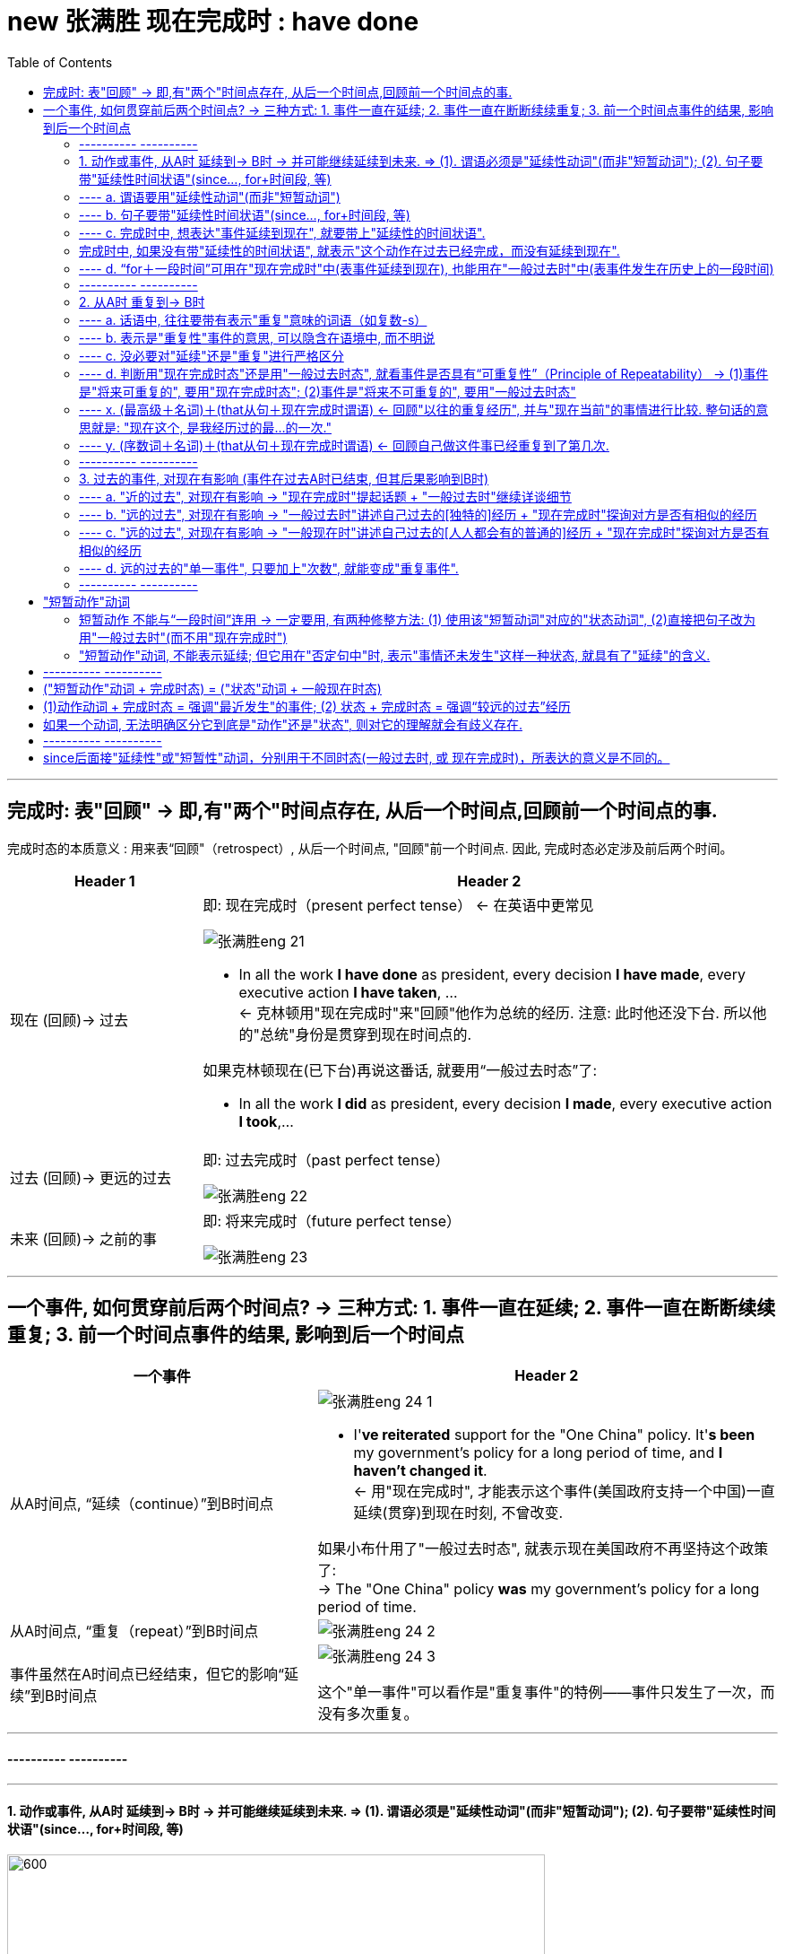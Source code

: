 
= new 张满胜 现在完成时 : have done
:toc:

---

== 完成时: 表"回顾" ->  即,有"两个"时间点存在, 从后一个时间点,回顾前一个时间点的事.

完成时态的本质意义 : 用来表“回顾"（retrospect）, 从后一个时间点, "回顾"前一个时间点. 因此, 完成时态必定涉及前后两个时间。

[cols="1a,3a"]
|===
|Header 1 |Header 2

|现在 (回顾)-> 过去
|即: 现在完成时（present perfect tense） <- 在英语中更常见

image:../00 英语语法常识/img_engGram/张满胜eng 21.jpg[]

- In all the work *I have done* as president, every decision *I have made*, every executive action *I have taken*, ... +
<- 克林顿用"现在完成时"来"回顾"他作为总统的经历. 注意: 此时他还没下台. 所以他的"总统"身份是贯穿到现在时间点的.

如果克林顿现在(已下台)再说这番话, 就要用“一般过去时态”了:

- In all the work *I did* as president, every decision *I made*, every executive action *I took*,...


|过去 (回顾)-> 更远的过去
|即: 过去完成时（past perfect tense）

image:../00 英语语法常识/img_engGram/张满胜eng 22.jpg[]

|未来 (回顾)-> 之前的事
|即: 将来完成时（future perfect tense）

image:../00 英语语法常识/img_engGram/张满胜eng 23.jpg[]
|===

---

== 一个事件, 如何贯穿前后两个时间点? -> 三种方式: 1. 事件一直在延续; 2. 事件一直在断断续续重复; 3. 前一个时间点事件的结果, 影响到后一个时间点

[cols="2a,3a"]
|===
|一个事件 |Header 2

|从A时间点, “延续（continue）”到B时间点
|image:../00 英语语法常识/img_engGram/张满胜eng 24-1.jpg[]

- I'*ve reiterated* support for the "One China" policy. It'*s been* my government's policy for a long period of time, and *I haven't changed it*. +
<- 用"现在完成时", 才能表示这个事件(美国政府支持一个中国)一直延续(贯穿)到现在时刻, 不曾改变.

如果小布什用了"一般过去时态", 就表示现在美国政府不再坚持这个政策了: +
-> The "One China" policy *was* my government's policy for a long period of time.


|从A时间点, “重复（repeat）”到B时间点
|image:../00 英语语法常识/img_engGram/张满胜eng 24-2.jpg[]

|事件虽然在A时间点已经结束，但它的影响“延续”到B时间点
|image:../00 英语语法常识/img_engGram/张满胜eng 24-3.jpg[]

这个"单一事件"可以看作是"重复事件"的特例——事件只发生了一次，而没有多次重复。

|===

---

==== ---------- ----------

---

==== 1. 动作或事件, 从A时 延续到-> B时 -> 并可能继续延续到未来.  => (1). 谓语必须是"延续性动词"(而非"短暂动词"); (2). 句子要带"延续性时间状语"(since..., for+时间段, 等)


image:../00 英语语法常识/img_engGram/张满胜eng 25.svg[600,600]

注意以下几点:

1. 上图中两个黑点,表示"现在"和"过去"两个时间；实箭头表示动作在"延续"；虚箭头表示动作"可能持续到将来"。

2. 为了表示事件是"延续性"的, *谓语也要用能够表示"延续性含义"的动词 (而不能用"短暂动词").*

3. 为了表达出"事件延续至今", 因此**句子要带上“延续性时间状语”（durational adverbials）连用**(如, since＋时间点或从句; for＋时间段, 等等), 以说明某个动作或状态持续到现在有多久了。 +
反过来说, *完成时中, 如果没有带"延续性的时间状语", 就表示"这个动作在过去已经完成，而没有延续到现在".*

---

==== ---- a. 谓语要用"延续性动词"(而非"短暂动词")

[cols="1a,1a"]
|===
|Header 1 |Header 2

|- All of my life *I have lived(延续性动词) by a code* /and the code is simple: ...
|特洛伊的大王子郝克托尔（Hector）用了"完成时态"，表示从"过去"到"现在"自己一直所坚持的人生价值理念。


|- *I have fallen(短暂动词) in love* for eight years. ×
- *I have married*(短暂动词) for over a year. ×
|这里的fall和marry都是短暂动词，无法与延续性的时间状语（如 for eight years）连用。即: 两者存在冲突, 无法共存.

既然"短暂动词"和"延续性时间状语"有冲突, 无法共存, 那就去掉其中一个, 句子就正确了:

- I have fallen(短暂动词) in love. √


|- I *have been married(a.)* for over a year. I am happily married.
|"现在完成时态"表示“延续”思维，即从过去一直延续到现在的“已婚”的状态。

*注意: marry都是短暂动词，无法与延续性的时间状语连用。所以，这里的 married 其实是形容词. 否则这句话就是语法错误了.*
|===

---

==== ---- b. 句子要带"延续性时间状语"(since..., for+时间段, 等)

“延续性时间状语”（durational adverbials）包括:

[cols="2a,3a"]
|===
|Header 1 |Header 2

|since＋时间点或从句
|*Since time began*, man *has lived in fear of fire*. 自古以来，人们就害怕发生火灾。

|for＋时间段
|Great changes *have taken place* in Beijing *for the past few years*. 近几年来，北京发生了巨大的变化。

|“到目前为止”，“迄今为止” +
这样的时间短语有：until now, up until now, up to now, up till now 和 so far 等。
|We *have [up until now] failed* to take(v.) any action to decide on a common language that would further communication between nations.
迄今为止，我们尚未采取任何措施来确定一种国际通用语言，以促进各国之间的交流。


|“在最近几个／年／月以来” +
这样的时间短语有：in the past few years, over the past few years, during the last three months, for the last few centuries, through centuries 和 throughout history 等。
|*Throughout history* man *has had to accept the fact that*... 自古以来，人类就不得不接受这样的事实：...

|===

---

==== ---- c. 完成时中, 想表达"事件延续到现在", 就要带上"延续性的时间状语".


比较:


|===
|Header 1 |Header 2

|*I have lived in China* for 3 years.
|<- 表示"我住"的状态贯穿到现在时刻, 即"我还在中国居住着"

|*I lived in China* for 3 years.
|<- 只是说“我”曾经在中国生活过三年，而现在已经不住在中国了。这里三年的起止时间，何时开始，何时离开中国，我们无从知晓。
|===

---

==== 完成时中, 如果没有带"延续性的时间状语", 就表示"这个动作在过去已经完成，而没有延续到现在".

比较:

[cols="1a,1a"]
|===
|带 "延续性的时间状语" for ... years  +
 -> 表示动作**延续到现在** |没带 "延续性的时间状语"  +
 -> 表示动作**在过去已完成, 没有延续到现在**

|- John has lived in Paris *for ten years*.  +
-> 表示John现在还在巴黎生活
|- John has lived in Paris.  +
-> 没带延续性的时间状语, 就表示"他已不住在巴黎了. 他曾经在巴黎生活过."

注意 : 只有在特殊的上下文语境中，John has lived in Paris. 这句话才有可能当“延续”讲。

|
|- *You've been in love*, of course. If not, you've got it to come. +
-> have been in love后面没有接"延续性的时间状语"，所以这句的意思是“你曾经恋爱过吧”，而不是“你一直恋爱到现在”。

|- I have been married *for a year*. +
-> 结婚的状态"延续"到了现在. 即我结婚已经有一年了。
|- I have been married. +
-> 动作状态没有延续到现在. 即: 我曾经结过婚.  +
言外之意是：“我”现在要么离婚了，要么丧偶了，总之是单身（single）。

注意: 说这种话是中国学生常犯的一个错误。你想表达“我已经结婚了”，却说成 I have been married. 而没有带 for..., 则老外会理解成"我结过婚，后来离婚了。"

|- His father *has been dead* for three years. √
|- His father *has been dead*. × +
-> 没带"延续性时间状语", 就表示动作(die)没延续到现在. 这句话的意思就变成: 他爸爸曾经死过。(后来又复活了)

这句话是有问题的! 所以，对于像“死亡”这样天然不具有重复性的事件，就不能用"现在完成时".

---

那么“他爸爸已死”英文怎么说？

-  只单纯陈述"已经过世了"这一事实 : His father *is dead(a.)*.  +
- 表达"他爸爸之死"对他现在造成了影响 : His father *has died*.

|
|- I have been old. × +
-> “我曾经老过”，言外之意是我现在又年轻了。

所以你只能说, 自己曾经年轻过 : I have been young. (young 没有延续到现在, 所以我现在老了)

|===


---

==== ---- d. “for＋一段时间”可用在"现在完成时"中(表事件延续到现在), 也能用在"一般过去时"中(表事件发生在历史上的一段时间)

[cols="1a,1a"]
|===
|现在完成时 |一般过去时

|- *I have lived in China* for 3 years. +
-> 表示"我住"的状态贯穿到现在时刻, 即"我当前还在中国住着".
|- *I lived in China* for 3 years. +
-> 只是说我"过去曾经"在中国生活过三年(具体起止时间未知)，现在已经不住在中国了。

|===

---

==== ---------- ----------

---

====  2. 从A时 重复到-> B时

所谓“重复事件”，就是站在"现在"的角度, 回顾"到目前为止"的一个时间段内（a time period up to now），某一活动或事件重复发生了多次。

image:../00 英语语法常识/img_engGram/张满胜eng 26.jpg[]

其实，把一个"延续性"事件（continuous activity）"断断续续化, 就变成了"重复性"事件（repeated activity）. 所以两者只是同一本体的不同表象而已.

所以, 有时我们不容易对二者(是"延续"? 还是"重复"?)进行严格的区分。那就不必强求区分. 直接用完成时即可.




[cols="1a,1a"]
|===
|Header 1 |Header 2

|- In all the work *I have done* 重复 as president, every decision *I have made* 重复, every executive action *I have taken* 重复, ...
|克林顿表示在他的八年总统任职期间，他“重复不断”地在 have done, have made decisions, have taken action, have proposed and signed bills。 +
克林顿不可能一直毫不间断地（continuously）在“签署法案”，这一签就持续了八年，而是表示在八年的总统任职期间，他“多次重复”签署各种不同的法案。


|- Tom Cruise *has been* 延续 Hollywood's leading man *for the last over 20 years*. ...  He moved to New York and appeared in a few teen movies before starring in his first big hit, Top Gun in 1986. Since then *he has made* 重复 hit after hit movies.
|这段话里有两个现在完成时态：has been和has made :  +
-> has been表示一个延续的状态, 即过去二十多年来，汤姆·克鲁斯一直是好莱坞的一线男演员。 +
-> has made 表示一个"重复"意义, 即阿汤哥一次又一次地好戏不断.

*可见，"完成时态"的这两种思维表达, 经常同时出现。*

|- I'*ve been* 延续 in Canada *for six months*. I'*ve met* 重复 many new friends.
|-> have been 表"*延续*"意味. +
-> met 表"*重复*"

我来加拿大已经六个月了，我认识了很多新朋友。
|===




注意以下几点:

1. 既然你用"完成时态"来表示"重复性"事件, 那你的说话语句中, 往往就应带有表示"重复"意味的词语（如复数-s）.
2. "重复性"事件可以在话语中不"明着"出现, 而是隐含在语境中.

3. 既然事件能"重复"到未来, 你说话时, 句子里就不能带上"确定的过去时间状语"（如yesterday和last night）! 因为过去时间状语表明事件在"过去"已经完成, 就不存在延续或重复到"将来"的可能了.

---

==== ---- a. 话语中, 往往要带有表示"重复"意味的词语（如复数-s）

[cols="1a,1a"]
|===
|Header 1 |Header 2

|- *I have had 重复 so many teachers* in my life. ... The teachers that *I have valued and enjoyed* 重复 most of all, though, *have been* 重复 the teachers who taught me about love.
|-> 作者用众多的"现在完成时态", 表示 “*回顾*”自己曾经遇到过的很多可以作为自己老师的人(即"重复性事件" repeated events). +
-> “*多次遇到*”, 可从so many 以及名词复数teachers看出来。

|比如上例中的：

- I have had *teachers* in school.
- ...*every decision* I have made, *every executive* action I have taken, *every bill* I have proposed and signed,...
- Since then he has made *hit after hit* movies.
- I've met *many* new friends.
- You've changed your mind *a dozen times* in a few minutes!

|so many、名词复数-s（如teachers, movies, friends）、every、hit after hit、many 以及表示次数的 a dozen times 等“语言标示”, 都表示"多次重复"的事件或活动.
|===


---

==== ---- b. 表示是"重复性"事件的意思, 可以隐含在语境中, 而不明说


有时，句中并没出现上述这样明确表示重复活动的“语言标示”，但重复性思维, 隐含在说话的语境中。

[cols="1a,2a"]
|===
|Header 1 |Header 2

|- "For us this *has been* the most perfect way to remember her, and this is how she *would want* to be remembered."
|这是威廉王子, 在纪念其母亲戴安娜的音乐会上说的。为什么他不说is, 而使用完成时态 has been?

其背境是: 自戴安娜去世10年来，英国举办过各种纪念活动。现在，威廉王子显然**是在“回顾”过去10年的各种重复性活动**，说这次音乐会“是迄今为止的纪念她的最佳方式”. 所以说成 For us this has been..., 即暗示未来还会继续有其他活动.

如果他用"一般现在时态"说成 For us this *is* the most perfect way to remember her,... 那么**根据"一般现在时态"的意味特征 ——表示从过去,到现在,直至将来的一个永恒的状态，则意味着这次音乐会作为纪念戴安娜的方式是“前无古人，后无来者”的，是永远无法被超越的了。**


*所以, 如果你想表达的事件, 是具有“可重复性”的, 那就要使用"现在完成时态", 否则就要用"一般过去时态".*




---

- ...and this is how she *would want* to be remembered.

为什么要加would？因为这里用的是"虚拟语气"。戴安娜已死, 她无法在演唱会现场“希望”了，所以只能用虚拟的条件——如果她现在还活着的话（if she were alive），她会希望（she would want...）。 +
即: 这是一个对现在情况的虚拟，表示与现在事实相反的情况，此时"主句的谓语"要用would do（"从句谓语"用过去时，be动词要用were）.


|===

可见, 英语的特点，借用时态（如has been）可以潜含丰富的“言外之意”. 很多人翻译时常犯的错误,就是会“丢失”英语原文所想传达的“言外之意”. +
*很多中国人在读英语时，注意力主要集中在实词上 (如动词、名词和形容词)，而很少关注动词的时态变化、情态动词和介词的微妙含义, 以及连词的使用，殊不知，后者才是英文思维表达规律的附着载体。*



---

==== ---- c. 没必要对"延续"还是"重复"进行严格区分

[cols="1a,1a"]
|===
|Header 1 |Header 2

|- For more than eighty years, scientists *have argued over* whether life exists on the planet Mars.
|-> 这里的 have argued, 既可以理解成"争论一直在持续"(持续),  +
-> 也可以理解成"争论不断被挑起"(重复出现).

image:../00 英语语法常识/img_engGram/张满胜eng 27.jpg[]

|- I have lived in Beijing for 10 years.
|-> 这句话既可以表示“我”一直生活在北京，一刻也没有离开过； +
-> 也可以表示在北京断断续续地生活了10年，中间也离开过北京。
|===

---

==== ---- d. 判断用"现在完成时态"还是用"一般过去时态", 就看事件是否具有“可重复性”（Principle of Repeatability） -> (1)事件是"将来可重复的", 要用"现在完成时态"; (2)事件是"将来不可重复的", 要用"一般过去时态"

[cols="1a,1a"]
|===
|事件是"将来也可重复的" -> 要用"现在完成时态"|事件是"将来不可重复的" -> 要用"一般过去时态"

|- *I have called him* three times this morning. +
-> 即动作(call) 重复到了现在(this morning). 并暗示还可能继续重复到未来(继续打第四次、第五次电话等)

我今天上午到目前为止, 已经给他打过三次电话了。

image:../00 英语语法常识/img_engGram/张满胜eng 28-1.svg[]

|- *I called him* three times this morning. +
-> *用了"一般过去时态"，则表明事情在过去已完结, 不会在重复到未来. 该事件与现在也没有什么联系了.* 即: 我“今天上午”给他打电话的次数仅为三次，没有继续重复的可能性.

我今天上午给他打了三次电话。

image:../00 英语语法常识/img_engGram/张满胜eng 28-2.svg[]

|- I *haven't seen* him *this morning*.  +
-> 用了完成时, 表示: 1. 事件可能重复到未来; 2. 事件的后果对现在有影响.

今天上午到现在, 我还一直没有见到他。(未来可能会见到他)

|- I *didn't see* him *this morning*.  +
-> 用了"一般过去时"，表示 : 1. 事情已经结束, 不具有未来"重复"性. 2. 这件"过去"的事情对"现在"没有什么联系和影响.

我今天上午没有见到他。


|- How many people *have entered* for the race? +
这里用"完成时态", 表达出以下几个意味: +
-> 是"重复性"的活动(报名) +
-> 事件能延伸到"将来" (将来可能继续有人"报名") +
-> 既然将来也可以继续报名, 就说明这个比赛还没有开始，是一个将来才会开始的活动.

到目前为止，有多少人报名参加这个(还没开始的)比赛？


|- How many people *entered* for the race? +
这里用"一般过去时态"，表达出: +
-> 事件(比赛)已经在过去结束, 对现在没有影响. +
-> 自然也不存在重复到将来的可能性.


有多少人报名参加了那次(已经结束的)比赛？

|- Many athletes *have entered* for the Olympic Games this year. +
-> 用"现在完成时态", 表明“报名”动作会持续到"将来". 即, 奥运会还没正式开始.

很多运动员报名参加了今年的奥运会。
|


|- *Have* you *visited* the new exhibit? +
-> 即使是一个"单一"的事件,而不是一个"重复"活动，如果使用了"现在完成时态"，同样表示"该事件"与"将来时间"有关系。 +
用"现在完成时态", 表示事情(展览会)可以持续到将来. 即这个 exhibit 还没有结束.

这次(还在举办中的)新的展览会你去参观了吗？

|- *Did* you *visit* the new exhibit? +
-> 表明这个展览会已经撤展结束了，已是一个过去的事件。

|- *Have* you ever *fallen off* a horse? +
-> 用了"现在完成时态"，意味着将来可能会继续"骑马"，因此fall off a horse这个事件可能会重复发生。

到目前为止，你骑马从马背上摔下来过吗？

|- *Did* you ever *fall off* a horse? +
-> 用了"一般过去时态"，意味着“骑马”这项活动对当事人来说已经在过去结束了, 不会再"重复持续"到"将来"，说话人不再骑马了.

你以前骑马的时候，从马背上摔下来过吗？

|- I *have been* absent twice *this semester*. +
-> 用"现在完成时", 表明“缺课（absent）”这件事, "未来"可能还会继续"重复"发生.

这学期到目前为止, 我逃过两次课。

|- I *was* absent four times *last semester*. +
-> 过去时间状语 last semester 表明“缺课（absent）”这个事件已经在过去结束，不存在重复到未来的情况.

我上学期逃课四次。

|- I *have gotten up* at five o'clock *in the morning*. +
-> in the morning（在早晨）没有明确告诉我们时间(morning)是在哪一天, 可以是任何一天的早晨, 不一定是"今天"的早晨. 所以, at five o'clock in the morning 并不是指一个具体的过去时间. +
所以, 这就使得 get up 具有了“可重复性（repeatable）的可能.

我曾经在早晨五点钟起过床. (并且"未来"还可能"继续"这样早起床)


|- I *have gotten up* at five o'clock *this morning*. × +
-> 这句是错误的. 因为 this morning 已经明确告诉我们, 事件是"今天早晨"发生的, 所以是"过去"的时间 事件已经完成, 不会延续到未来. 所以不能用"现在完成时".

|- *In this city*, I *have had* two jobs. +
-> 有时，"地点状语"能表达出事件所发生的时间. 因为一件事情必有其发生的"时空合一". +
->  in this city 表明出我"现在"人就在这个城市，所以 have job 具有未来可重复性, 用了"现在完成时态".

在这个城市，到目前为止, 我做过两份不同的工作。

|- *In my hometown*, I *had* five jobs. +
-> 地点状语 in my hometown , 表明出“我”现在人不在老家，即 my hometown这个地点所发生的事情(have five jobs), 是"过去"发生的，所以该句要用"一般过去时态".

我在老家的时候，曾做过五份不同的工作。


|- Julia Roberts *has starred* in many American movies. +
-> 还活着的人, 其事情用"现在完成时态", 因为还活着的人做的事情, 是具有"未来可重复性"可能的.

茱莉亚·罗伯茨(还活着)出演过很多美国电影。

|- Marilyn Monroe *starred* in many movies. She died in 1962. +
-> *一般来说，谈到"已死之人"的相关的情况时，往往都是无法持续和重复的，即不具有"将来"可重复性，所以，涉及"已死之人"的句子通常要用"一般过去时态", 而不能用"现在完成时态"。*

玛丽莲·梦露于1962年去世，她生前出演过多部电影。

---

活人的事如果使用"一般过去时", 只表示两种情况:

1. 等她去世之后这么说.
2. 她明确宣布退出影坛了。

|===

---


==== ---- x. (最高级＋名词)＋(that从句＋现在完成时谓语) <- 回顾"以往的重复经历", 并与"现在当前"的事情进行比较. 整句话的意思就是: "现在这个, 是我经历过的最...的一次."

- I don't mean to offend you, madam. But this is the *ugliest* baby I'*ve ever seen* in my life. +
我无意冒犯您，夫人，但这是我平生所见到过的最丑的婴儿。

*英语中, 常常把"现在完成时态"用于这样的结构中*：
....
(最高级＋名词)＋(that从句＋现在完成时谓语)
....

也就是说，*在"形容词最高级"修饰的名词后面, 若接有一个that从句，此时从句的谓语, 要用"现在完成时态"。* +
*这一用法, 其实就是"完成时"用法意思中的: "回顾"自己以前类似的经历, 某事件"重复"发生过. 并把这些重复发生的某事, 与"现在"的事件进行比较.*

上面那个例句中, 那位男子说“这孩子是我平生所见到的最丑的婴儿”时，他显然是在“回顾”自己曾经见过的所有孩子，所以他后来接着说 I mean I've seen ugly babies before, but this baby is the ugliest of all. 然后作比较，最后得出结论说“这个孩子是最丑的”。整句意思就是“我见过长得丑的孩子，但没见过长得这么丑的”。 +
这里的现在完成时 I'*ve seen* ugly babies before 就是表示一个重复的事件。

从这个例句讲解中, 我们就能看出: "最高级"与"现在完成时态"有一种“天然”的内在联系 -- 二者都具有“重复”的意义 -- 表示从过去到目前为止的一个时间段内的重复事件。

下面左右两句的说法, 是等价的:

[cols="1a,1a"]
|===
|用简单句来表达 |用从句来表达

|- For us this *has been* the *most perfect way* to remember her, and this is how she would want to be remembered. +
-> 威廉王子在纪念他的母亲戴安娜的音乐会上说的一番话。 +
这里, 完成时has been 就与最高级the most perfect way 结合在一起。
|- = This *is the most perfect way* that we *have had* to remember her...
|===

又例

[cols="1a,1a"]
|===
|Header 1 |Header 2

|-  I am truly honoured to be here today to help celebrate the incredible life of *the most amazing lady* this country *has seen* for many, many years. She was the nation's lady, the nation's princess, always has been and always will be.
|我非常荣幸地出席今天这个音乐会，以此来纪念**这位英国多年来一直是最有魅力的女性**。她作为英国的王妃，过去是，现在是，将来也永远是。

|- He is *the cockiest* guy I *have ever met* in my life.
|他是我有生以来见过的最自负的人。

|- This is *the hardest* job that I'*ve ever done*.
|这是我做过的最难的工作。

|- This is *the most forceful* denunciation President Carter *has ever made* about an American president.
|这是卡特总统对一名美国总统最猛烈的斥责.
|===


---

==== ---- y. (序数词＋名词)＋(that从句＋现在完成时谓语) <- 回顾自己做这件事已经重复到了第几次.

[cols="1a,1a"]
|===
|Header 1 |Header 2

|- This is the *tenth* cup of coffee that I'*ve drunk* this evening.
|这是我今晚喝的第10杯咖啡了。

|- Doctor, I'm very nervous. This is *the first time* I'*ve ever needed* an operation.
|医生，我现在很紧张。这是我第一次需要做手术。

|- This is *the third time* that I'*ve come* to Paris.
|这是我第三次来巴黎。

|- A problem has been detected and Windows has been shut down to prevent damage to your computer. If this is *the first time* you'*ve seen* this stop error screen, restart your computer. If this screen appears again, follow these steps.
|如果这是你第一次看到这个终止操作的屏幕错误信息...

|===

**在上述句型中，主句的谓语若是"一般过去时"，比如was（如It was the second/best...），that后面的句子的谓语要用"过去完成时态"。**如：

- That *was* the *tenth* cup of coffee that I *had drunk* that night. 那是我那天晚上喝的第10杯咖啡。


本节的内容较为简单，大家只要记住下列结构须用现在完成时态即可： +
（This/That/It is＋ "最高级"或"序数词"修饰名词)＋(that从句)，从句谓语用"现在完成时"。 +
同时，要能真正理解这一结构背后所反映的“重复”意义的现在完成时。

---

==== ---------- ----------

---

==== 3. 过去的事件, 对现在有影响 (事件在过去A时已结束, 但其后果影响到B时)

就是某一个短暂事件, 是在过去发生并结束的，但是这一事件产生的影响, 是一直到现在都还存在的.

这个短暂动作, 有两个变量:(1)发生的时间离现在, 是远还是近? (2)发生的次数, 是只一次, 而是重复了多次? +
就可以分成三种情形:

[cols="1a,1a,1a"]
|===
|事件 |事件只发生一次 |事件重复了多次

|发生的时间离现在"近"
|- He has *just* been fired.（他刚刚被开除了。——近的过去单一事件）
|

|发生的时间离现在"远"
|- He has been fired *before*.（他以前被开除过。——“远的过去”单一事件）
|- He has been fired three times. 到目前为止，他已经被开除过三次了。

|===


image:../00 英语语法常识/img_engGram/张满胜eng 29.svg[600,600]






[cols="1a,1a"]
|===
|Header 1 |Header 2

|- 一个衣着前卫的摩登女郎，有一天她身穿吊带背心，脚蹬一双拖鞋就去了音乐厅。门口的检票员看她这身装束就很礼貌地拒绝让她进场： +
"Miss, NO ADMISSION WITH SLIPPERS."（小姐，穿拖鞋是不准进剧场的。）
+

这位小姐听完之后立即脱掉拖鞋并提在手中，说道： +
"Really? Then I will go in barefootedly."（哦，是吗？那我就光脚进去！）
+

这时，这位目瞪口呆的检票员惊叫道： +
"Oh, my god! Fortunately, I *have not told* her NO ADMISSION WITH A VEST."（天啊！幸好我刚才没有对她说穿背心不准进！）

|-> 检票员说的是 have not told, 就是强调了“过去”的行为对“现在”造成的影响. +
同时,**told 是个短暂动作(单一事件,而非延续事件), 不具有"重复发生多次"的意思。**所以这里的"完成时态" have not told 就是其第三种意思: 表示"过去发生的事件"对"现在"有影响。

*所以, 我们可以把"完成时"的这第三种意思, 称为“单一事件”完成时. 以区别于前面说过的 “延续事件”完成时, 和“重复事件”完成时意思。*

image:../00 英语语法常识/img_engGram/张满胜eng 28.jpg[] +
图中黑点表示: 过去某一时刻发生的动作； +
虚线表示 : 过去发生的动作对现在有影响。

-> 如果他用 did not tell，就只是在陈述过去“没有告诉”这个事实，而对现在的结果没有任何影响。

|===

“单一事件”完成时表示的“对现在有影响”，从句子的字面本身是反映不出来的，而是与说话语境密切相关，表现出一种“言外之意”。

[cols="1a,1a"]
|===
|Header 1 |Header 2

|- David *has fallen* in love.
|has fallen是一个短暂动作，不表示延续或重复，所以这句是“单一事件”完成时。 +
"单一事件完成时"是用来表达该事件(陷入爱河)对"现在"造成的影响的, 什么影响呢? 句子没有明说, 这就是它带有的言外之意.

|- "What *have* I *done* wrong?" Mr. Odds asked himself. "*Have* I *driven* on the wrong side of the road? *Has* there *been* some trouble at the bank? *Have* I *forgotten* to pay an important bill?" +
"Hello, Uncle," said the policeman, "My name's Mark."  +
欧兹先生心想：“我做错什么了吗？是开车逆行了？是银行工作中出了问题？还是某个重要的账单我忘了付钱？” +
“你好，舅舅，”那位警察说道，“我是麦克。”
|欧兹先生怀疑自己做错的四件事(短暂事件), 并非是“延续”和“重复”发生到现在的. 所以"单一事件完成时"强调的是"过去事件对现在的影响"：警察为什么会来找他。这一影响从上述四个完成时句子本身是看不出来的，要靠语境或背景情况来知道。

|===


事件在过去发生, 这个"过去"的时间点, 可近可远.  +
-> "近的过去"（near past）比如几分钟前, +
-> "远的过去"（distant past）比如几个月前.


[cols="1a,2a"]
|===
|Header 1 |Header 2

|- She *has been* to the bank.
|由于没有言明发生时间, 所以这句话可以有两种理解: +
-> 也可以理解成较近的过去事件——“她刚去过这家银行”。 +
-> 可以理解成较远的过去事件——“她以前去过这家银行”

|- *Have* you *asked* your little brother to do the dishes?
|由于没有明确的时间, ask 发生的时间就存在两种可能性: +
-> ask是"近的过去" : 你(刚刚)让你弟弟把碗刷了(把饭做了)吗? +
-> ask是"远的过去" : 你(以前)有没有让你弟弟刷过碗(做过饭)?

|- He *has been fired*.
|没有给出明确的发生时间. 所以该句话有两种理解: +
-> 理解成“远的过去”事件 : 即表示“过去的经历”(可一次,可多次)：他以前曾被开除过。 = He has been fired *before*. 即, 事件具有可重复性的, 未来也可能会再次发生. +
“他被开除过”只是说明他过去的经历，并不表示他现在没工作.

-> 理解成“近的过去”事件 : 他刚被开除了。= He has *just* been fired.  +
这一“最近被开除事件”导致对现在的直接影响就是“他失业了”。
|===

所以, “单一事件”的完成时态，若是离开语境(因为语境中才带有明确的时间)，就不可能精确理解它要表达的意思。

如果给出明确的时间 :

[cols="2a,3a"]
|===
|Header 1 |Header 2

|较远的过去：

- ever（英文意思是any time between the past and the present，表示“曾经”，一般指较远的过去时间）；
- before；
|- A: *Have* you *ever worked* in a restaurant?

|较近的过去：

- yet，
- already，
- lately,
- recently；
|- A: Have you found a job *yet*? 你找到工作了吗？ +
B: No, *not yet*. 还没有。 +
或 Yes. I'*ve found* a job *already*. 是的，我已经找到工作了。 <- *在肯定句中，用already代替yet表示“已经”*. +


|更近的过去：

- just，表示“刚刚”，常与完成时态连用。
|- A: Would you like something to eat? 你想吃点什么吗？ +
B: No, thanks. I'*ve just had* dinner. 不了，谢谢。我刚吃过饭（现在不饿）。
|===






---

==== ---- a. "近的过去", 对现在有影响 -> "现在完成时"提起话题 + "一般过去时"继续详谈细节


“较近的过去”事件, 对"现在"的影响, 一般具有以下特点:

1.所造成的现在结果, 往往是"直接具体", 或依然"清晰可见"的

[cols="1a,1a"]
|===
|Header 1 |Header 2

|- Look! Somebody *has spilt(v.) milk* on the carpet.
|对现在造成的“清晰后果”是：地毯被弄脏了，毯上现在还有牛奶渍。

|- The car *has arrived*. 车子到了。
|

|- A problem *has been detected* and Windows *has been shut down* to prevent damage to your computer. If this is the first time you'*ve seen* this stop error screen, restart your computer.
|这里的"完成时态"表示的显然就是“刚刚”(近的过去)发生的错误，且后果清晰可见 -- 死机, 蓝屏等.

|- Who'*s taken* my chair? 谁拿走了我的椅子?
|
|===

2.因为"最近"才发生, 所以具有"最新热点新闻"的效果

[cols="1a,1a"]
|===
|Header 1 |Header 2

|- Saddam Hussein *has been captured alive* in his hometown of Tikrit.
|萨达姆被抓时，各大媒体立即在新闻报道中这样说.

|- "Superman" actor Christopher Reeve, *has died* in a New York hospital of heart failure.
|“超人”的扮演者... 在纽约的一家医院死于心脏病. (新闻报道)

---

但是，如果某个名人的“死亡”不是刚刚发生的，而是离现在的时间比较远了，就要改用"一般过去时态"了。

- John F. Kennedy *was assassinated*. +
约翰·F·肯尼迪被刺杀。(他的死时很久以前的事了)

|===

3."完成时"提起话题，"过去时"继续详谈细节

*口语对话中, 常出现“现在完成时＋一般过去时”的搭配使用. 此时，我们用“现在完成时”提起一个新闻话题，用“一般过去时”继续详谈内容*（Topic: Present Perfect; Details: Past Simple）。

即:  +
-> 事情由于是发生在过去, 所以在详细说明事件的内容时，在谈该事件的细节 when，where，how和why等时, 用"一般过去时". +
-> 该事件由于对现在造成了影响, 所以我们对其感兴趣,来作为一个"聊天话题"提出. 所以用"现在完成时"来提出话题.

[cols="1a,1a"]
|===
|Header 1 |Header 2

|- Saddam Hussein *has been captured alive* in his hometown of Tikrit, the U. S. military *said* Sunday Dec. 14, 2003. A force of 600 American soldiers *captured* Saddam Hussein in a raid ...
|-> 萨达姆被捕对现在具有影响, 所以作为一个话题提出, 用"现在完成时". +
-> 接下去谈细节内容，细节都发生在过去, 就要用"一般过去时态"。

|- A: The President *has been assassinated*. +
B: Really? When *did* that happen? +
A: He *was killed* last night when he spoke in crowd.
|"较近的过去"事件
|===


---


==== ---- b. "远的过去", 对现在有影响 -> "一般过去时"讲述自己过去的[独特的]经历 + "现在完成时"探询对方是否有相似的经历

当谈论一个"较远过去"的某事件时，常常含有"回顾"自己曾经的经历的意味（past experience）。

[cols="1a,1a"]
|===
|Header 1 |Header 2

|- *Have* you ever *called* in sick at work when not ill? 你曾经...吗?
|“远的过去”事件

|- *Have* you ever *taken* anything valuable from your company for personal use? 你曾经...吗?
|“远的过去”事件

|- Tell me, little brother, *have* you *ever killed* a man?
|完成时have ever killed是海克特问弟弟帕里斯：“……你杀过人吗？”这显然是“远的过去”事件, 表示曾经的经历. 而不是表示“近的过去”事件，否则会译成“你刚刚杀了人了吗？”, 这里的ever排除了这个意思.


|- *(Have) Ever seen* a man die in combat?
|表示曾经的经历，是一个“远的过去”事件


---

- I'*ve killed* men and I'*ve heard* them dying and I'*ve watched* them dying and there's nothing glorious about it, nothing poetic.

这里三个"现在完成时态" I've killed... I've heard... I've watched 则是“重复”事件. killed，heard 和 watched 显然是多次重复发生的。

|===

[options="autowidth"]
|===
|Header 1 |Header 2

|你询问对方过去的经历("较远的过去"事件)
|+ 你继续详谈自己这个经历的具体情况
|↓ +
用现在完成时
|↓ +
用一般过去时
|===

即 : The present perfect often serves(v.) to introduce a topic, which in turn becomes a definite event /and is talked about using the past tense.


[cols="1a,1a"]
|===
|Header 1 |Header 2

|- We *got to* the Civic Center about an hour early, since I didn't have tickets yet, and I *knew* that it would be crowded. If you'*ve never been* to a professional wrestling match, you really should go ...
|用"现在完成时态" If you've never been to...来探询读者是否有观看职业摔跤比赛的经历.
|===

- A: Hey, this sounds good — snails with garlic! *Have* you ever *eaten* snails? （询问对方过去的经历, 用"现在完成时"） 嘿，这道菜听起来不错——蒜蓉蜗牛！你吃过蜗牛吗？ +
B: No, I *haven't*. +
A: Oh, they're delicious! I *had* them last time. Like to try some?  （提供过去的事实, 用"一般过去时"） 我上次吃过。你想尝尝吗？ +
B: No, thanks. They sound strange. 不了，谢谢，这菜听起来怪怪的。

---

==== ---- c. "远的过去", 对现在有影响 -> "一般现在时"讲述自己过去的[人人都会有的普通的]经历 + "现在完成时"探询对方是否有相似的经历

注意: 如果这个远的经历, 不是个人独特的, 而是人人都会有的普通经历, 就不能用"一般过去时", 而要用"一般现在时"!

即:
[options="autowidth"]
|===
|Header 1 |Header 2

|人人都会有的一般的, 常见的经历
|+ 探寻听话者／读者是否有过类似的经历

|↓ +
用"一般现在时态"
|↓ +
用"现在完成时态"
|===

[cols="1a,1a"]
|===
|Header 1 |Header 2

|- I'*m going through* this divorce. I know you'*ve been there* before, but mine is turning into a real legal battle. +
我正在办离婚(人人都会有的普通经历)。我知道你也经历过这个，但我的离婚手续完全是一场法律战。
|注意: *you have been there 的意思不是“你去过那个地方吧”，而是“你也有过类似的经历吧”。*

|===


---

==== ---- d. 远的过去的"单一事件", 只要加上"次数", 就能变成"重复事件".


表示远的过去经历的“单一事件”, 只要加上一个表示"具体次数"的频度状语, 就能变成“重复事件”.

[cols="1a,1a"]
|===
|单一事件 |单一事件 + 次数 = 重复事件

|- I have been married. 我结过婚。 +
-> 这句话并没有告诉我们“结婚”经历了几次.
|- I have been married *three times*. 到目前为止我结过三次婚。
|===






---

==== ---------- ----------

---

== "短暂动作"动词


==== 短暂动作 不能与“一段时间”连用 -> 一定要用, 有两种修整方法: (1) 使用该"短暂动词"对应的"状态动词", (2)直接把句子改为用"一般过去时"(而不用"现在完成时")



短暂动词(come，go，leave，kill，die，lose，buy，start，give，marry，join和bring等)，即指动作在短时间或瞬间内就已终止，不会延续. 所以, 它的完成时态, 不能与“一段时间”(for a year等)的时间状语连用. +
相反, 延续动词, 即“延续事件”的完成时, 必须加表示"一段时间持续"的时间状语.


[cols="1a,1a"]
|===
|"短暂动作", 不能和"一段时间"连用|"状态", 可以和"一段时间"连用

|下面这些说法都是错的, 因为谓语都是"短暂动词", 不能带有"持续性的时间状语". +
↓
|那么左边例句的这些错误, 该怎样改正呢? *只要把“动作（action）”转化为“状态（state）”即可，因为状态是可以延续的。* +
↓

|- I *have married for over a year*. ×
- I'*ve got married* for a year. ×
- I *have fallen in love for eight years*.  ×
- He *has left his hometown for three years*.  ×
|- I *have been married* for over a year. 我结婚有一年多了。 √
- I *have been in love* for eight years. 我恋爱有八年了。 √
- He *has been away* from his hometown for three years. 他离开家乡有三年了。 √

|
|*若句中的“动作”表达无法转化成“状态”表达(比如see没有对应的"状态动词"来表达)
，就不能用"现在完成时态"，而只好改为"一般过去时态"*:

- I *have seen* the movie *for two years*. ×
- I *saw* the movie *two years ago*. 一般过去时 √

其他句子也可以作同样的时态改变，说成：

- I *got married* over *a year ago*.
- He *left* his hometown *three years ago*.
|===

---

==== "短暂动作"动词, 不能表示延续; 但它用在"否定句中"时, 表示"事情还未发生"这样一种状态, 就具有了"延续"的含义.

**"短暂性动词"虽然不能表示"延续", 但它有一种情况它可以含有"延续"的含义, 即: 用在否定句中, 短暂性动词的"完成时", 可以表示"尚未发生的事情", 即表示一种"状态"（state）. "状态"就能含有"延续"的意味了.
**


[cols="1a,1a"]
|===
|把"短暂性动词"用在"否定句"中 |-> 该"短暂性动词"就表示为一种"状态"(state), 带有"延续性"意味.

|- Beggar: Madam, I *haven't seen* a piece of meat *for weeks*. +
乞丐：夫人，几个星期以来我都没见过一片肉了。
|这里短暂动词see的否定式, 与延续的时间状语for weeks连用了。

|- I *haven't seen* you *for ages*!  +
我很久没见到你了！
|

|- I *haven't bought* a pair of shoes *for a year*.  +
我有一年没买过鞋了。

|- I *haven't heard* from my girlfriend *since I came to America*. +
自从我来到美国以后, 就一直没收到过我女朋友的来信。
|
|===

---

== ---------- ----------

---

== ("短暂动作"动词 + 完成时态) = ("状态"动词 + 一般现在时态)

在英文里, 可以用**最近发生的动作的“现在完成时态”, 来表达现在的状态。**

即: 英语中，“动作action”动词的"完成时态", 在意思上相当于“状态state”动词的"一般现在时态"。

注意:

- 这里的动作往往指的是"短暂动作".
- 且, 这里的动作应该是“最近发生”的，即是一个“近的过去”单一事件，动作发生的过去时间,离现在不能太远.


[cols="1a,1a"]
|===
| "状态"动词 + 一般现在时态 | = "短暂动作"动词 + 完成时态

|客观平静地说明某事实. (理性)
|强调刚刚过去(近的过去)的事件, 对现在的影响. (感性)

|- Saddam *is captive*.
|- Saddam *has been captured*. +
萨达姆刚刚被美军抓住时，新闻报道就可以用"现在完成时"态这样说.

| - Kennedy *is dead*.
|- Kennedy *has been assassinated*. +
肯尼迪刚刚被暗杀后，就可以这样说.

---
但是，随着时间的改变，语境也就变了，“萨达姆被抓”、“肯尼迪被杀”离现在都比较久远了，因此，现在就不便说：Saddam has been captured.和 Kennedy has been assassinated. 而只能用"一般过去时"并加上具体的"过去时间状语"说成：

- Saddam *was captured* on 14 Dec. 2003.
- Kennedy *was assassinated* on 22 Nov. 1963.


|- = His father *is dead*. <- 状态 +
单纯强调事实. 此时他爸爸去世的时间往往不是在最近.
|- His father *has died*. <- 动作 +
强调刚刚过去(近的过去)的事件, 对现在的影响. (比如 he 依然很悲痛)

|- I *am married*. <- 状态 +
客观平静地说明“我已经结婚了”这个事实
|- I *have married*. <- 动作 +
带有感情色彩, 强调“对现在的影响”, 还在新婚的兴奋中. "我已经结婚了!"

---

注意: I have been married. 的意思则是"我结过婚".


|- My boss *is here* or is in his office now. +
他现在就在这里或在他的办公室里。
|- My boss *has arrived*. 我的老板来了。

|- *Do* you *have* a reservation? <- 状态
|- *Have* you *made* a reservation? <- 动作 +
酒店问客人是否有预定.


|- I'*m here* to see... <- 状态 +
你去某个公司找人，说“我来找某某”
| - I'*ve come here* to see... <- 动作

|===

---

== (1)动作动词 + 完成时态 = 强调"最近发生"的事件; (2) 状态 + 完成时态 = 强调“较远的过去”经历

*在英语中，“动作表达”的完成时态, 强调"最近发生"的事件; 而“状态表达”的完成时态强调“较远的过去”经历。*

[cols="1a,1a"]
|===
|动作动词 + 完成时态 = 强调"最近发生"的事件, 即强调对现在的影响或结果（current influence） |状态 + 完成时态 = 强调“较远的过去”经历（past experience）

|- His father *has died*. +
-> has died是“动作表达”，此时通常要理解成"最近的事件"。
|- His father *has been dead*. × +
-> 这是“状态表达”，强调"较远过去的经历"，所以表示“他爸爸曾经死过（但现在又活过来了）”，显然逻辑不通.

|- I *have become old*. +
-> 我已经变老了
|- I *have been old*. × +
-> 状态表达, 强调"较远过去的经历"，这句意思就变成了“我曾经老过（现在又返老还童了）”，显然逻辑不通.


|
|- I *have been married*. +
-> be married是“状态表达”，所以它的现在完成时态一般表示“曾经的经历”. 这句话的意思就是“我曾经结过婚”.

|- He *has come here*. +
-> 动作表达, 表示"近的事件"对现在的影响, 影响就是他来了”, “他人现在在这里”. = He is here.
|- He *has been here*. +
-> 状态表达, 强调"较远过去的经历". 这句意思就是“他曾经来过这里”，但现在已不在这里了。
|===

---

== 如果一个动词, 无法明确区分它到底是"动作"还是"状态", 则对它的理解就会有歧义存在.

一个谓语动词, 如果不能明确区分它到底是"动作"还是"状态"，则会产生歧义。 对它的正确理解, 就只能靠语境了.

[cols="1a,2a"]
|===
|Header 1 |Header 2

|- He *has been fired*.
|be fired 既可以是“动作表达”, 也可以作为“状态表达”. 所以这个句子的意思就有两种可能: +
-> 可以理解成"最近"一次动作——“他被开除了” +
-> 也可以理解成("较远的")"曾经的经历"——“他曾经被开除过”.

|- *Have* you *asked* your little brother to do the dishes?
|之所以有两个意思——“你让你弟弟把碗刷了吗？”或“你有没有让你弟弟刷过碗？”就是因为这里的谓语既可以看作是“动作表达”，也可以是“状态表达”。
|===

汉语则能轻易区分“过去的经历”和“最近的事件”——汉语用语助词“过”表示“过去的经历”，而用语助词“了”表示“最近的事件”，从而不会产生歧义。

---

== ---------- ----------

---

== since后面接"延续性"或"短暂性"动词，分别用于不同时态(一般过去时, 或 现在完成时)，所表达的意义是不同的。

[cols="1a,1a"]
|===
|since＋短暂动词 |since＋延续动词

|-> 主句用"现在完成时"， +
-> *since后面的从句用"一般过去时"。因为这些动作都是在过去发生的.* +
实际上，*since后面的从句谓语, 也可以采用"现在完成时态"，句子的意思不变。*

|*当since接延续动词时，延续动词的时态, 用"一般过去时态"或"现在完成时态", 意思是不一样的: +
-> 用"一般过去时态"，表示的是: 从句动作“结束”以来，主句活动在持续. +
-> 用"现在完成时态"，则表示: 从句动作“开始”以来，主句活动在持续。*


|- I *have worked* in this company *since* I *left* 短暂动词 school.  +
= I have worked in this company *since* I *have left* school.
自从毕业离校以来，我就一直在这家公司工作。 +
-> leave是短暂动词，不论用于"一般过去时态"（left）还是用于"现在完成时态"（have left），都表示leave的动作结束后，主句活动work才开始,并且一直在持续（即离开学校后就一直在这家公司工作）。
|- 例子见下面新的表格

|- It has been three years *since* I *came* 短暂动词 to China.  +
= It has been three years *since* I *have come* to China. +
我来中国已经有三年了。
|

|-  I must admit that *since* I *started* 短暂动词 the exercises I've been feeling less tired. +
我得承认，自从开始锻炼以来，我就再也不像以前那么觉得累了。 +
-> 从句的谓语start是一个短暂动词，所以要用"一般过去时态"
|

|综上, since后面接"短暂动词"时，用"一般过去时态"或"现在完成时态"均可，而且意思一样，都表示从句动作“结束”以来，主句活动在持续。翻译成中文时，句子的意思就按英文字面去理解。
|
|===


since＋延续动词:

[cols="1a,1a"]
|===
|since＋延续动词(一般过去时) |since＋延续动词(现在完成时)

|表示从句动作“*结束*”以来，主句活动在持续
|表示从句动作“*开始*”以来，主句活动在持续

|- It's been three years *since* I *worked* 延续动词 in this company. +
-> 主句时间是从work这个活动已经“结束”后开始算起, 到现在有三年了， +
即"我不在这家公司工作已经有三年了".
|- It's been three years *since* I *have worked* in this company. +
-> 主句时间是从work这个活动“开始”以来算起, 到现在有三年了， +
即:  “我开始在这公司工作已经有三年了。"

|- It has been a while *since* we *talked*... +
我们好久没有交流了… (自上次结束交流以来, 已有很久了)
|

|
|- *Since* China *has been open* she's traveled to Australia. +
自从中国开放以来，她已经多次到澳大利亚旅游. +
-> 这里的从句用了"现在完成时态" has been，表明中国“一直”在开放。 +
如果用"一般过去时态"说成 Since China was open...则是表示中国不再奉行改革开放政策了.

|- It's two years *since* I *was* 延续动词 in this university. +
我大学毕业已经有两年了。 +
-> 这里表示延续状态的动词be用了过去式was，就表示从was in this university的状态结束后, 开始计算时间.
|- It's two years *since* I *have been* 延续动词 in this university. +
我上大学已经有两年了

---

注意：**since引导的主句, 如果单纯表示时间，可以说：It is 或 has been＋时间段＋since...**  +
所以这句话也可以说成:

- It'*s been* two years since I have been in this university。

|
|- Are you keeping current on the news from home *since* you'*ve been* here? +
你来这之后一直和家里有联系吗？最近有什么消息？ +
-> 用了表示"延续状态"的be动词的"完成式have been"，以说明“你”一直在这，而不是离开了这个地方。

|
|- It was long *since* I *had last seen* her. +
我上次见她已经是很久以前的事了
|===


image:../00 英语语法常识/img_engGram/张满胜eng 30.svg[700,700]



---

